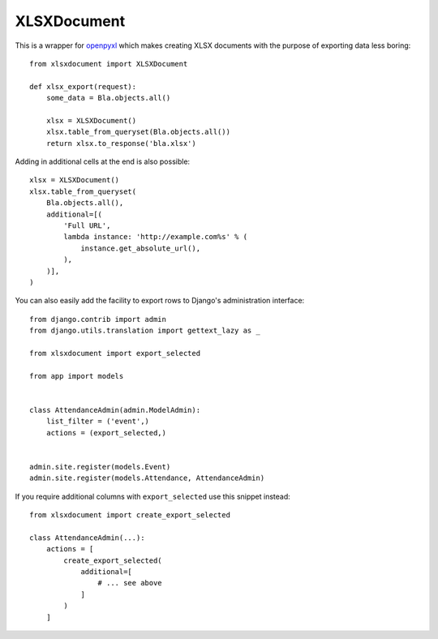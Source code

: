 ============
XLSXDocument
============

This is a wrapper for openpyxl_ which makes creating XLSX documents with
the purpose of exporting data less boring::

    from xlsxdocument import XLSXDocument

    def xlsx_export(request):
        some_data = Bla.objects.all()

        xlsx = XLSXDocument()
        xlsx.table_from_queryset(Bla.objects.all())
        return xlsx.to_response('bla.xlsx')


Adding in additional cells at the end is also possible::

    xlsx = XLSXDocument()
    xlsx.table_from_queryset(
        Bla.objects.all(),
        additional=[(
            'Full URL',
            lambda instance: 'http://example.com%s' % (
                instance.get_absolute_url(),
            ),
        )],
    )


You can also easily add the facility to export rows to Django's
administration interface::

    from django.contrib import admin
    from django.utils.translation import gettext_lazy as _

    from xlsxdocument import export_selected

    from app import models


    class AttendanceAdmin(admin.ModelAdmin):
        list_filter = ('event',)
        actions = (export_selected,)


    admin.site.register(models.Event)
    admin.site.register(models.Attendance, AttendanceAdmin)


If you require additional columns with ``export_selected`` use this
snippet instead::

    from xlsxdocument import create_export_selected

    class AttendanceAdmin(...):
        actions = [
            create_export_selected(
                additional=[
                    # ... see above
                ]
            )
        ]


.. _openpyxl: https://openpyxl.readthedocs.io/
